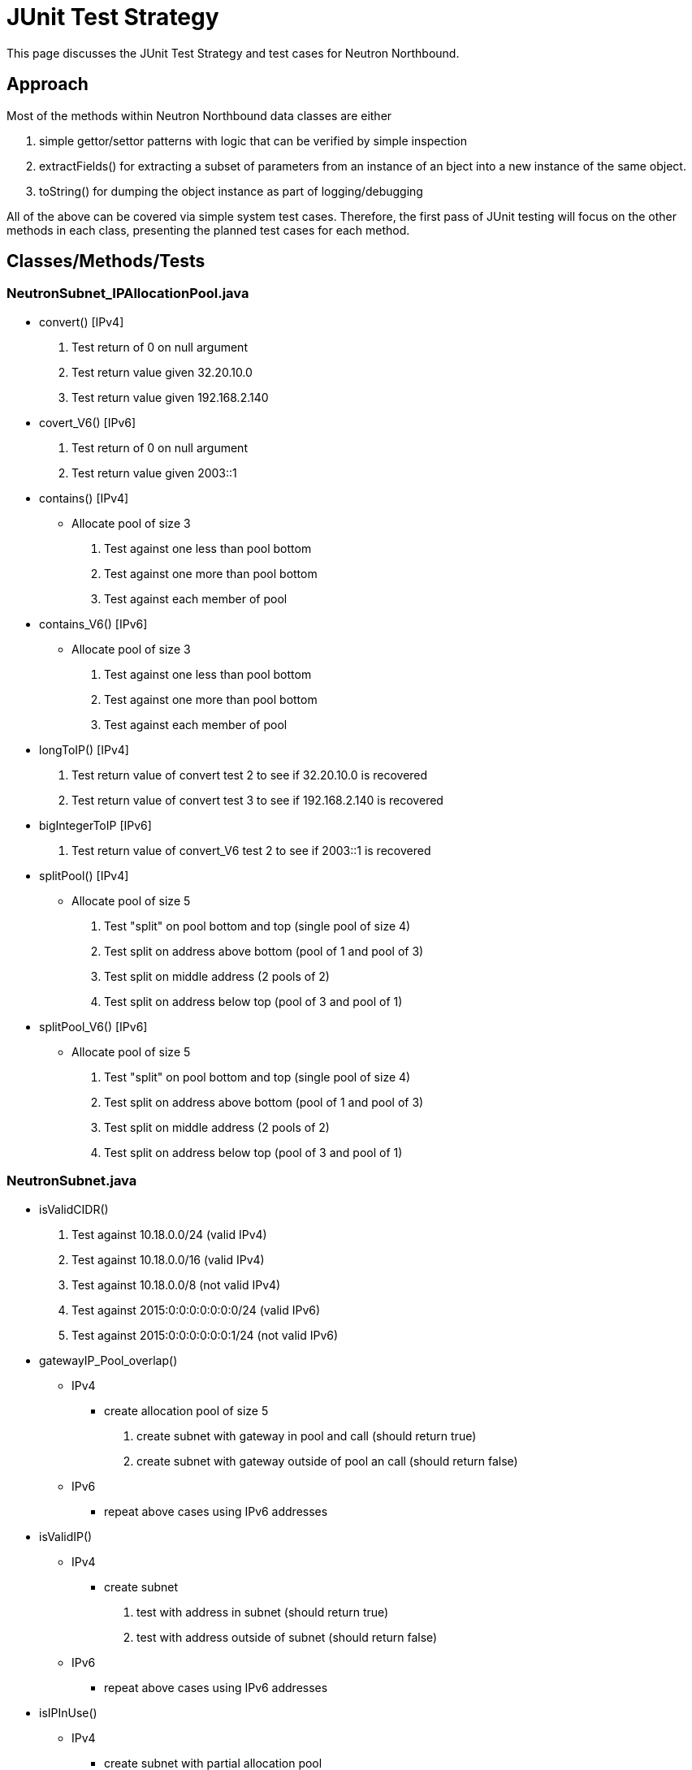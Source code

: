 [[junit-test-strategy]]
= JUnit Test Strategy

This page discusses the JUnit Test Strategy and test cases for Neutron
Northbound.

[[approach]]
== Approach

Most of the methods within Neutron Northbound data classes are either

1.  simple gettor/settor patterns with logic that can be verified by
simple inspection
2.  extractFields() for extracting a subset of parameters from an
instance of an bject into a new instance of the same object.
3.  toString() for dumping the object instance as part of
logging/debugging

All of the above can be covered via simple system test cases. Therefore,
the first pass of JUnit testing will focus on the other methods in each
class, presenting the planned test cases for each method.

[[classesmethodstests]]
== Classes/Methods/Tests

[[neutronsubnet_ipallocationpool.java]]
=== NeutronSubnet_IPAllocationPool.java

* convert() [IPv4]
1.  Test return of 0 on null argument
2.  Test return value given 32.20.10.0
3.  Test return value given 192.168.2.140
* covert_V6() [IPv6]
1.  Test return of 0 on null argument
2.  Test return value given 2003::1
* contains() [IPv4]
** Allocate pool of size 3
1.  Test against one less than pool bottom
2.  Test against one more than pool bottom
3.  Test against each member of pool
* contains_V6() [IPv6]
** Allocate pool of size 3
1.  Test against one less than pool bottom
2.  Test against one more than pool bottom
3.  Test against each member of pool
* longToIP() [IPv4]
1.  Test return value of convert test 2 to see if 32.20.10.0 is
recovered
2.  Test return value of convert test 3 to see if 192.168.2.140 is
recovered
* bigIntegerToIP [IPv6]
1.  Test return value of convert_V6 test 2 to see if 2003::1 is
recovered
* splitPool() [IPv4]
** Allocate pool of size 5
1.  Test "split" on pool bottom and top (single pool of size 4)
2.  Test split on address above bottom (pool of 1 and pool of 3)
3.  Test split on middle address (2 pools of 2)
4.  Test split on address below top (pool of 3 and pool of 1)
* splitPool_V6() [IPv6]
** Allocate pool of size 5
1.  Test "split" on pool bottom and top (single pool of size 4)
2.  Test split on address above bottom (pool of 1 and pool of 3)
3.  Test split on middle address (2 pools of 2)
4.  Test split on address below top (pool of 3 and pool of 1)

[[neutronsubnet.java]]
=== NeutronSubnet.java

* isValidCIDR()
1.  Test against 10.18.0.0/24 (valid IPv4)
2.  Test against 10.18.0.0/16 (valid IPv4)
3.  Test against 10.18.0.0/8 (not valid IPv4)
4.  Test against 2015:0:0:0:0:0:0:0/24 (valid IPv6)
5.  Test against 2015:0:0:0:0:0:0:1/24 (not valid IPv6)
* gatewayIP_Pool_overlap()
** IPv4
*** create allocation pool of size 5
1.  create subnet with gateway in pool and call (should return true)
2.  create subnet with gateway outside of pool an call (should return
false)
** IPv6
*** repeat above cases using IPv6 addresses
* isValidIP()
** IPv4
*** create subnet
1.  test with address in subnet (should return true)
2.  test with address outside of subnet (should return false)
** IPv6
*** repeat above cases using IPv6 addresses
* isIPInUse()
** IPv4
*** create subnet with partial allocation pool
1.  test gateway address (should return false)
2.  test address in allocation pool (should return false)
3.  test address outside allocation pool (should return true)
4.  test address outside of subnet (should return true)
** IPv6
*** repeat above cases using IPv6 addresses
* getLowAddr()
** IPv4
*** create subnet with multiple allocation pools
1.  call should return lowest address
** IPv6
*** repeat above case using IPv6 addresses
* allocateIP()
** IPv4
*** create subnet with multiple allocation pools
1.  call should return lowest address. After call, check allocation
pools for proper modification
** IPv6
*** repeat above case using IPv6 addresses
* releaseIP()
** IPv4
1.  release address after allocateIP test. Result should be a new
allocation pool with a single address
** IPv6
*** repeat above case using IPv6 addresses

